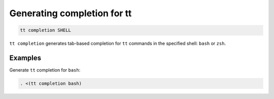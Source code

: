 Generating completion for tt
============================

..  code-block:: bash

    tt completion SHELL

``tt completion`` generates tab-based completion for ``tt`` commands
in the specified shell: ``bash`` or ``zsh``.


Examples
--------

Generate ``tt`` completion for ``bash``:

..  code-block:: bash

    . <(tt completion bash)